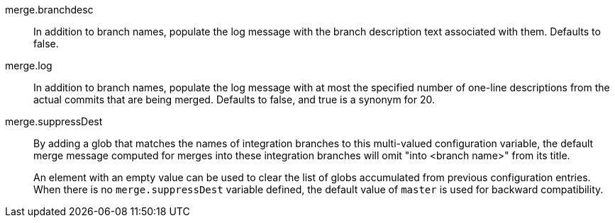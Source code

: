 merge.branchdesc::
	In addition to branch names, populate the log message with
	the branch description text associated with them.  Defaults
	to false.

merge.log::
	In addition to branch names, populate the log message with at
	most the specified number of one-line descriptions from the
	actual commits that are being merged.  Defaults to false, and
	true is a synonym for 20.

merge.suppressDest::
	By adding a glob that matches the names of integration
	branches to this multi-valued configuration variable, the
	default merge message computed for merges into these
	integration branches will omit "into <branch name>" from
	its title.
+
An element with an empty value can be used to clear the list
of globs accumulated from previous configuration entries.
When there is no `merge.suppressDest` variable defined, the
default value of `master` is used for backward compatibility.
